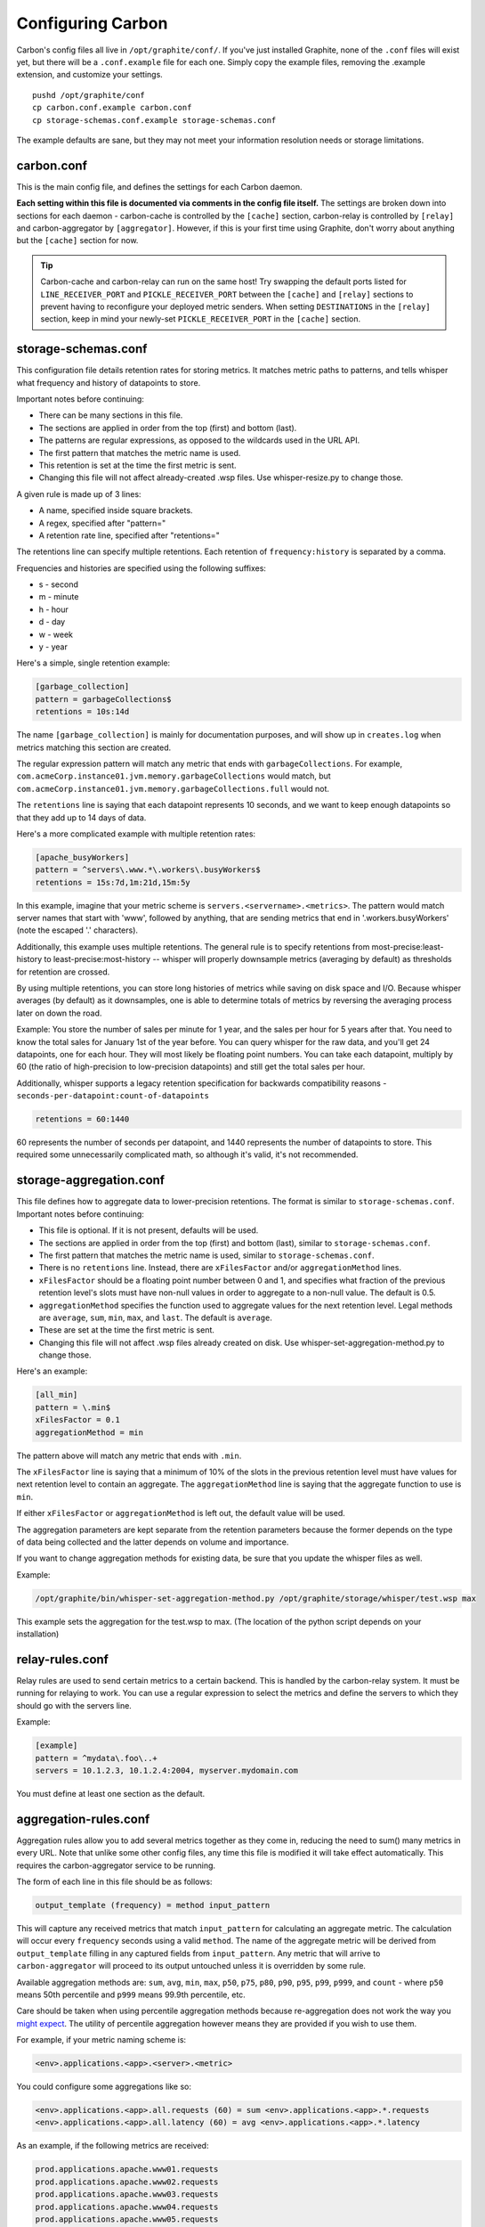 Configuring Carbon
==================

Carbon's config files all live in ``/opt/graphite/conf/``. If you've just installed Graphite, none of the ``.conf`` files will exist yet, but there will be a ``.conf.example`` file for each one. Simply copy the example files, removing the .example extension, and customize your settings.

::

  pushd /opt/graphite/conf
  cp carbon.conf.example carbon.conf
  cp storage-schemas.conf.example storage-schemas.conf

The example defaults are sane, but they may not meet your information resolution needs or storage limitations.


carbon.conf
-----------
This is the main config file, and defines the settings for each Carbon daemon.

**Each setting within this file is documented via comments in the config file itself.** The settings are broken down into sections for each daemon - carbon-cache is controlled by the ``[cache]`` section, carbon-relay is controlled by ``[relay]`` and carbon-aggregator by ``[aggregator]``. However, if this is your first time using Graphite, don't worry about anything but the ``[cache]`` section for now.

.. TIP::
    Carbon-cache and carbon-relay can run on the same host! Try swapping the default ports listed for ``LINE_RECEIVER_PORT`` and ``PICKLE_RECEIVER_PORT`` between the ``[cache]`` and ``[relay]`` sections to prevent having to reconfigure your deployed metric senders. When setting ``DESTINATIONS`` in the ``[relay]`` section, keep in mind your newly-set ``PICKLE_RECEIVER_PORT`` in the ``[cache]`` section.


storage-schemas.conf
--------------------
This configuration file details retention rates for storing metrics. It matches metric paths to patterns, and tells whisper what frequency and history of datapoints to store.

Important notes before continuing:

* There can be many sections in this file.
* The sections are applied in order from the top (first) and bottom (last).
* The patterns are regular expressions, as opposed to the wildcards used in the URL API.
* The first pattern that matches the metric name is used.
* This retention is set at the time the first metric is sent.
* Changing this file will not affect already-created .wsp files. Use whisper-resize.py to change those.

A given rule is made up of 3 lines:

* A name, specified inside square brackets.
* A regex, specified after "pattern="
* A retention rate line, specified after "retentions="

The retentions line can specify multiple retentions. Each retention of ``frequency:history`` is separated by a comma. 

Frequencies and histories are specified using the following suffixes:

* s - second
* m - minute
* h - hour
* d - day
* w - week
* y - year


Here's a simple, single retention example:

.. code-block:: none

 [garbage_collection]
 pattern = garbageCollections$
 retentions = 10s:14d

The name ``[garbage_collection]`` is mainly for documentation purposes, and will show up in ``creates.log`` when metrics matching this section are created. 

The regular expression pattern will match any metric that ends with ``garbageCollections``. For example, ``com.acmeCorp.instance01.jvm.memory.garbageCollections`` would match, but ``com.acmeCorp.instance01.jvm.memory.garbageCollections.full`` would not.

The ``retentions`` line is saying that each datapoint represents 10 seconds, and we want to keep enough datapoints so that they add up to 14 days of data.

Here's a more complicated example with multiple retention rates:

.. code-block:: none

 [apache_busyWorkers]
 pattern = ^servers\.www.*\.workers\.busyWorkers$
 retentions = 15s:7d,1m:21d,15m:5y

In this example, imagine that your metric scheme is ``servers.<servername>.<metrics>``. The pattern would match server names that start with 'www', followed by anything, that are sending metrics that end in '.workers.busyWorkers' (note the escaped '.' characters).

Additionally, this example uses multiple retentions. The general rule is to specify retentions from most-precise:least-history to least-precise:most-history -- whisper will properly downsample metrics (averaging by default) as thresholds for retention are crossed.

By using multiple retentions, you can store long histories of metrics while saving on disk space and I/O. Because whisper averages (by default) as it downsamples, one is able to determine totals of metrics by reversing the averaging process later on down the road.

Example: You store the number of sales per minute for 1 year, and the sales per hour for 5 years after that.  You need to know the total sales for January 1st of the year before.  You can query whisper for the raw data, and you'll get 24 datapoints, one for each hour.  They will most likely be floating point numbers.  You can take each datapoint, multiply by 60 (the ratio of high-precision to low-precision datapoints) and still get the total sales per hour.  


Additionally, whisper supports a legacy retention specification for backwards compatibility reasons - ``seconds-per-datapoint:count-of-datapoints``

.. code-block:: none

  retentions = 60:1440

60 represents the number of seconds per datapoint, and 1440 represents the number of datapoints to store.  This required some unnecessarily complicated math, so although it's valid, it's not recommended.


storage-aggregation.conf
------------------------
This file defines how to aggregate data to lower-precision retentions.  The format is similar to ``storage-schemas.conf``.
Important notes before continuing:

* This file is optional.  If it is not present, defaults will be used.
* The sections are applied in order from the top (first) and bottom (last), similar to ``storage-schemas.conf``.
* The first pattern that matches the metric name is used, similar to ``storage-schemas.conf``.
* There is no ``retentions`` line.  Instead, there are ``xFilesFactor`` and/or ``aggregationMethod`` lines.
* ``xFilesFactor`` should be a floating point number between 0 and 1, and specifies what fraction of the previous retention level's slots must have non-null values in order to aggregate to a non-null value.  The default is 0.5.
* ``aggregationMethod`` specifies the function used to aggregate values for the next retention level.  Legal methods are ``average``, ``sum``, ``min``, ``max``, and ``last``. The default is ``average``.
* These are set at the time the first metric is sent.
* Changing this file will not affect .wsp files already created on disk. Use whisper-set-aggregation-method.py to change those.

Here's an example:

.. code-block:: none

 [all_min]
 pattern = \.min$
 xFilesFactor = 0.1
 aggregationMethod = min

The pattern above will match any metric that ends with ``.min``.

The ``xFilesFactor`` line is saying that a minimum of 10% of the slots in the previous retention level must have values for next retention level to contain an aggregate.
The ``aggregationMethod`` line is saying that the aggregate function to use is ``min``.

If either ``xFilesFactor`` or ``aggregationMethod`` is left out, the default value will be used.

The aggregation parameters are kept separate from the retention parameters because the former depends on the type of data being collected and the latter depends on volume and importance.

If you want to change aggregation methods for existing data, be sure that you update the whisper files as well.

Example:

.. code-block:: none

  /opt/graphite/bin/whisper-set-aggregation-method.py /opt/graphite/storage/whisper/test.wsp max

This example sets the aggregation for the test.wsp to max. (The location of the python script depends on your installation)


relay-rules.conf
----------------
Relay rules are used to send certain metrics to a certain backend. This is handled by the carbon-relay system.  It must be running for relaying to work. You can use a regular expression to select the metrics and define the servers to which they should go with the servers line.

Example:

.. code-block:: none

  [example]
  pattern = ^mydata\.foo\..+
  servers = 10.1.2.3, 10.1.2.4:2004, myserver.mydomain.com

You must define at least one section as the default.


aggregation-rules.conf
----------------------
Aggregation rules allow you to add several metrics together as they come in, reducing the need to sum() many metrics in every URL. Note that unlike some other config files, any time this file is modified it will take effect automatically. This requires the carbon-aggregator service to be running. 

The form of each line in this file should be as follows:

.. code-block:: none

  output_template (frequency) = method input_pattern

This will capture any received metrics that match ``input_pattern``
for calculating an aggregate metric. The calculation will occur
every ``frequency`` seconds using a valid ``method``. The name of the aggregate
metric will be derived from ``output_template`` filling in any captured
fields from ``input_pattern``. Any metric that will arrive to
``carbon-aggregator`` will proceed to its output untouched unless it
is overridden by some rule.

Available aggregation methods are: ``sum``, ``avg``, ``min``, ``max``, ``p50``, ``p75``, ``p80``, ``p90``, ``p95``, ``p99``, ``p999``, and ``count`` - where ``p50`` means 50th percentile and ``p999`` means 99.9th percentile, etc.

Care should be taken when using percentile aggregation methods because re-aggregation does not work the way you might_ expect_. The utility of percentile aggregation however means they are provided if you wish to use them.

.. _might: https://www.vividcortex.com/blog/why-percentiles-dont-work-the-way-you-think
.. _expect: https://grafana.com/blog/2016/03/03/25-graphite-grafana-and-statsd-gotchas/#aggregating.percentiles

For example, if your metric naming scheme is:

.. code-block:: none

  <env>.applications.<app>.<server>.<metric>

You could configure some aggregations like so:

.. code-block:: none

  <env>.applications.<app>.all.requests (60) = sum <env>.applications.<app>.*.requests
  <env>.applications.<app>.all.latency (60) = avg <env>.applications.<app>.*.latency

As an example, if the following metrics are received:

.. code-block:: none

  prod.applications.apache.www01.requests
  prod.applications.apache.www02.requests
  prod.applications.apache.www03.requests
  prod.applications.apache.www04.requests
  prod.applications.apache.www05.requests

They would all go into the same aggregation buffer and after 60 seconds the
aggregate metric ``prod.applications.apache.all.requests`` would be calculated
by summing their values.

Template components such as <env> will match everything up to the next dot.
To match metric multiple components including the dots, use <<metric>> in the input template:

.. code-block:: none

  <env>.applications.<app>.all.<app_metric> (60) = sum <env>.applications.<app>.*.<<app_metric>>
  
It is also possible to use regular expressions. Following the example above when using:

.. code-block:: none

  <env>.applications.<app>.<domain>.requests (60) = sum <env>.applications.<app>.<domain>\d{2}.requests

You will end up with ``prod.applications.apache.www.requests`` instead of ``prod.applications.apache.all.requests``.

Another common use pattern of ``carbon-aggregator`` is to aggregate several data points
of the *same metric*. This could come in handy when you have got the same metric coming from
several hosts, or when you are bound to send data more frequently than your shortest retention.

rewrite-rules.conf
------------------

Rewrite rules allow you to rewrite metric names using Python regular
expressions. Note that unlike some other config files, any time this file is
modified it will take effect automatically. This requires the carbon-aggregator
service to be running.

The form of each line in this file should be as follows:

.. code-block:: none

  regex-pattern = replacement-text

This will capture any received metrics that match 'regex-pattern' and rewrite
the matched portion of the text with 'replacement-text'. The 'regex-pattern'
must be a valid Python regular expression, and the 'replacement-text' can be any
value. You may also use capture groups:

.. code-block:: none

  ^collectd\.([a-z0-9]+)\. = \1.system.

Which would result in:

.. code-block:: none

  collectd.prod.cpu-0.idle-time => prod.system.cpu-0.idle-item

rewrite-rules.conf consists of two sections, [pre] and [post]. The rules in the
pre section are applied to metric names as soon as they are received. The post
rules are applied after aggregation has taken place.

For example:

.. code-block:: none

  [post]
  _sum$ =
  _avg$ =

These rules would strip off a suffix of _sum or _avg from any metric names after
aggregation.

**Note:** if you plan to use the ``=`` sign in your rewrite rules. Use its octal value: ``\075``.
For example ``foo=bar = foo.bar`` would be ``foo\075bar = foo.bar``

whitelist and blacklist
-----------------------
The whitelist functionality allows any of the carbon daemons to only accept metrics that are explicitly
whitelisted and/or to reject blacklisted metrics. The functionality can be enabled in carbon.conf with
the ``USE_WHITELIST`` flag. This can be useful when too many metrics are being sent to a Graphite
instance or when there are metric senders sending useless or invalid metrics.

``GRAPHITE_CONF_DIR`` is searched for ``whitelist.conf`` and ``blacklist.conf``. Each file contains one regular
expressions per line to match against metric values. If the whitelist configuration is missing or empty,
all metrics will be passed through by default.
